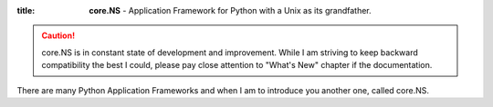 :title: **core.NS** - Application Framework for Python with a Unix as its grandfather.

.. caution::
	core.NS is in constant state of development and improvement. While I am striving to keep backward compatibility the best I could, please pay close attention to "What's New" chapter if the documentation.

There are many Python Application Frameworks and when I am to introduce you another one, called core.NS.
